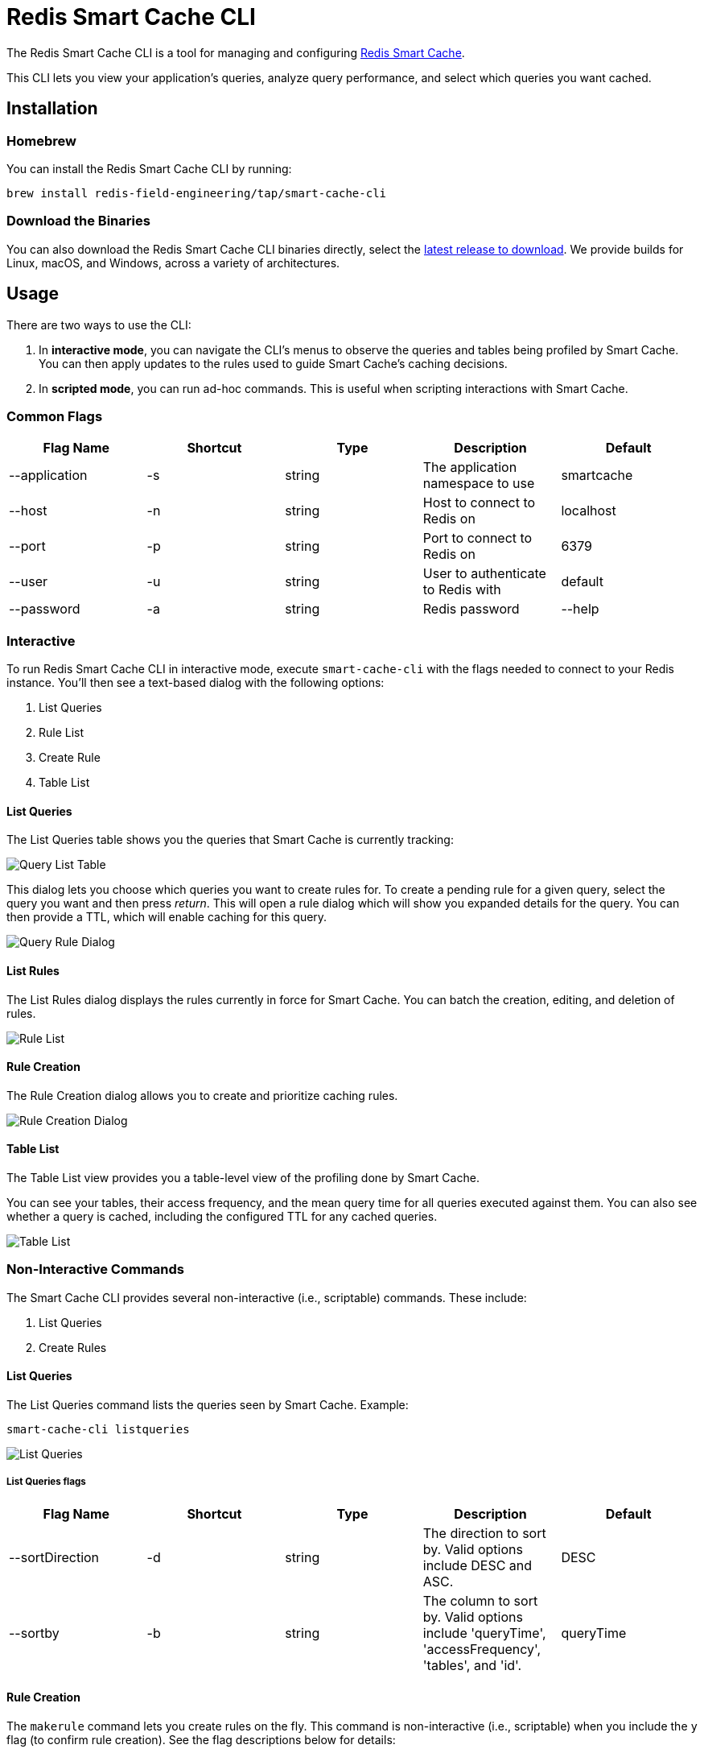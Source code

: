 :linkattrs:
:project-owner:   redis-field-engineering
:project-name:    redis-smart-cache-cli
:project-group:   com.redis
:project-version: 0
:project-url:     https://github.com/{project-owner}/{project-name}
:product-name:    Redis Smart Cache CLI
:property-prefix: smartcache
:grafana-dir:     demo/redis-smart-cache-demo/grafana
:imagesdir:       .github/images
:toc:
:toc-placement!:

= Redis Smart Cache CLI

The Redis Smart Cache CLI is a tool for managing and configuring https://github.com/redis-field-engineering/redis-smart-cache[Redis Smart Cache].

This CLI lets you view your application's queries, analyze query performance, and select which queries you want cached.

== Installation

=== Homebrew

You can install the Redis Smart Cache CLI by running:

`brew install redis-field-engineering/tap/smart-cache-cli`

=== Download the Binaries

You can also download the Redis Smart Cache CLI binaries directly, select the https://github.com/redis-field-engineering/redis-smart-cache-cli/releases[latest release to download]. We provide builds for Linux, macOS, and Windows, across a variety of architectures.

== Usage

There are two ways to use the CLI:

1. In **interactive mode**, you can navigate the CLI's menus to observe the queries and tables being profiled by Smart Cache. You can then apply updates to the rules used to guide Smart Cache's caching decisions.
2. In **scripted mode**, you can run ad-hoc commands. This is useful when scripting interactions with Smart Cache.

=== Common Flags

[cols="1,1,1,1,1"]
|===
|Flag Name|Shortcut|Type|Description|Default

| --application
| -s
| string
| The application namespace to use
| smartcache

| --host
| -n
| string
| Host to connect to Redis on
| localhost

| --port
| -p
| string
| Port to connect to Redis on
| 6379

| --user
| -u
| string
| User to authenticate to Redis with
| default

| --password
| -a
| string
| Redis password

| --help
|
|
| help for smart-cache-cli
|

|===

=== Interactive

To run Redis Smart Cache CLI in interactive mode, execute `smart-cache-cli` with the flags needed to connect to your Redis instance. You'll then see a text-based dialog with the following options:

. List Queries
. Rule List
. Create Rule
. Table List

==== List Queries

The List Queries table shows you the queries that Smart Cache is currently tracking:

image:query-list-table.png[Query List Table]

This dialog lets you choose which queries you want to create rules for. To create a pending rule for a given query, select the query you want and then press _return_.
This will open a rule dialog which will show you expanded details for the query. You can then provide a TTL, which will enable caching for this query.

image:query-rule-dialog.png[Query Rule Dialog]

==== List Rules

The List Rules dialog displays the rules currently in force for Smart Cache. You can batch the creation, editing, and deletion of rules.

image:rule-list.png[Rule List]

==== Rule Creation

The Rule Creation dialog allows you to create and prioritize caching rules.

image:rule-creation.png[Rule Creation Dialog]

==== Table List

The Table List view provides you a table-level view of the profiling done by Smart Cache.

You can see your tables, their access frequency, and the mean query time for all queries executed against them. You can also see whether a query is cached, including the configured TTL for any cached queries.

image:table-list.png[Table List]

=== Non-Interactive Commands

The Smart Cache CLI provides several non-interactive (i.e., scriptable) commands. These include:

1. List Queries
2. Create Rules

==== List Queries

The List Queries command lists the queries seen by Smart Cache. Example:

```
smart-cache-cli listqueries
```

image:list-queries.png[List Queries]

===== List Queries flags

[cols="1,1,1,1,1"]
|===
|Flag Name|Shortcut|Type|Description|Default

|--sortDirection
|-d
|string
|The direction to sort by. Valid options include DESC and ASC.
|DESC

|--sortby
|-b
|string
|The column to sort by. Valid options include 'queryTime', 'accessFrequency', 'tables', and 'id'.
|queryTime

|===

==== Rule Creation

The `makerule` command lets you create rules on the fly. This command is non-interactive (i.e., scriptable) when you include the `y` flag (to confirm rule creation). See the flag descriptions below for details:

===== Rule Creation Flags

[cols="1,1,1,1,1"]
|===
|Flag Name|Shortcut|Type|Description|required

|--ttl
|-t
|string
|The time to live as a duration (e.g. 5m, 300s, 2d) the rule. Essentially, this is how long the query will be cached for.
|yes

|--confirm
|-y
|
| Provide this flag with a value of `-y` to run this command in non-interactive (i.e., scripted) mode.
|no

|--queryIds
|-q
|string
|Comma-delimited unordered list of the IDs of the queries that the rule will apply to.
|no

|--regex
|-r
|string
|The regex to use to match this rule. If the regex matches, the rule will apply.
|no

|--tablesAll
|-l
|string
|Comma-delimited unordered set of table names. Matches if **all** of these tables in the set appear in the query (other tables may appear, as well).
|no

|--tablesAny
|-x
|string
|Comma-delimited unordered set of table names. Matches if **any** of these tables appear in the query.
|no

|--tablesExact
|-e
|string
|Comma-delimited unordered set of table names. Matches of all of these tables – and no others – appear in the query.
|no

|===

== Support

{product-name} is supported by Redis, Inc. on a good faith effort basis. To report bugs, request features, or receive assistance, please {project-url}/issues[file an issue].

== License

{product-name} is licensed under the MIT License. Copyright (C) 2023 Redis, Inc.